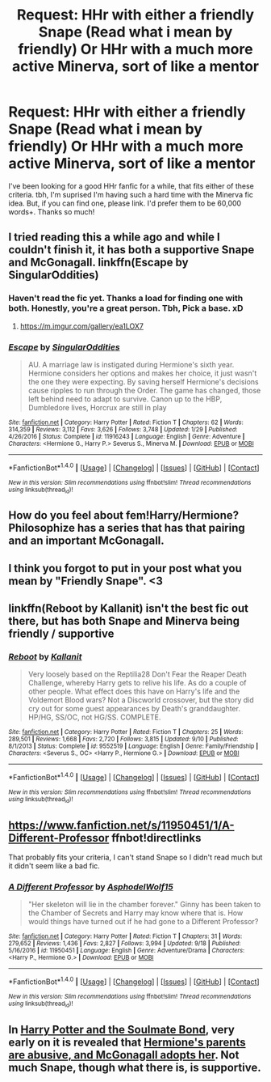 #+TITLE: Request: HHr with either a friendly Snape (Read what i mean by friendly) Or HHr with a much more active Minerva, sort of like a mentor

* Request: HHr with either a friendly Snape (Read what i mean by friendly) Or HHr with a much more active Minerva, sort of like a mentor
:PROPERTIES:
:Author: Obsessivegamers
:Score: 3
:DateUnix: 1505877599.0
:DateShort: 2017-Sep-20
:FlairText: Request
:END:
I've been looking for a good HHr fanfic for a while, that fits either of these criteria. tbh, I'm suprised I'm having such a hard time with the Minerva fic idea. But, if you can find one, please link. I'd prefer them to be 60,000 words+. Thanks so much!


** I tried reading this a while ago and while I couldn't finish it, it has both a supportive Snape and McGonagall. linkffn(Escape by SingularOddities)
:PROPERTIES:
:Author: adreamersmusing
:Score: 4
:DateUnix: 1505877898.0
:DateShort: 2017-Sep-20
:END:

*** Haven't read the fic yet. Thanks a load for finding one with both. Honestly, you're a great person. Tbh, Pick a base. xD
:PROPERTIES:
:Author: Obsessivegamers
:Score: 3
:DateUnix: 1505878414.0
:DateShort: 2017-Sep-20
:END:

**** [[https://m.imgur.com/gallery/ea1LOX7]]
:PROPERTIES:
:Author: adreamersmusing
:Score: 1
:DateUnix: 1505883518.0
:DateShort: 2017-Sep-20
:END:


*** [[http://www.fanfiction.net/s/11916243/1/][*/Escape/*]] by [[https://www.fanfiction.net/u/6921337/SingularOddities][/SingularOddities/]]

#+begin_quote
  AU. A marriage law is instigated during Hermione's sixth year. Hermione considers her options and makes her choice, it just wasn't the one they were expecting. By saving herself Hermione's decisions cause ripples to run through the Order. The game has changed, those left behind need to adapt to survive. Canon up to the HBP, Dumbledore lives, Horcrux are still in play
#+end_quote

^{/Site/: [[http://www.fanfiction.net/][fanfiction.net]] *|* /Category/: Harry Potter *|* /Rated/: Fiction T *|* /Chapters/: 62 *|* /Words/: 314,359 *|* /Reviews/: 3,112 *|* /Favs/: 3,626 *|* /Follows/: 3,748 *|* /Updated/: 1/29 *|* /Published/: 4/26/2016 *|* /Status/: Complete *|* /id/: 11916243 *|* /Language/: English *|* /Genre/: Adventure *|* /Characters/: <Hermione G., Harry P.> Severus S., Minerva M. *|* /Download/: [[http://www.ff2ebook.com/old/ffn-bot/index.php?id=11916243&source=ff&filetype=epub][EPUB]] or [[http://www.ff2ebook.com/old/ffn-bot/index.php?id=11916243&source=ff&filetype=mobi][MOBI]]}

--------------

*FanfictionBot*^{1.4.0} *|* [[[https://github.com/tusing/reddit-ffn-bot/wiki/Usage][Usage]]] | [[[https://github.com/tusing/reddit-ffn-bot/wiki/Changelog][Changelog]]] | [[[https://github.com/tusing/reddit-ffn-bot/issues/][Issues]]] | [[[https://github.com/tusing/reddit-ffn-bot/][GitHub]]] | [[[https://www.reddit.com/message/compose?to=tusing][Contact]]]

^{/New in this version: Slim recommendations using/ ffnbot!slim! /Thread recommendations using/ linksub(thread_id)!}
:PROPERTIES:
:Author: FanfictionBot
:Score: 1
:DateUnix: 1505877921.0
:DateShort: 2017-Sep-20
:END:


** How do you feel about fem!Harry/Hermione? Philosophize has a series that has that pairing and an important McGonagall.
:PROPERTIES:
:Author: AutumnSouls
:Score: 2
:DateUnix: 1505880156.0
:DateShort: 2017-Sep-20
:END:


** I think you forgot to put in your post what you mean by "Friendly Snape". <3
:PROPERTIES:
:Author: FerusGrim
:Score: 2
:DateUnix: 1505884951.0
:DateShort: 2017-Sep-20
:END:


** linkffn(Reboot by Kallanit) isn't the best fic out there, but has both Snape and Minerva being friendly / supportive
:PROPERTIES:
:Author: iambeeblack
:Score: 2
:DateUnix: 1505912697.0
:DateShort: 2017-Sep-20
:END:

*** [[http://www.fanfiction.net/s/9552519/1/][*/Reboot/*]] by [[https://www.fanfiction.net/u/2932352/Kallanit][/Kallanit/]]

#+begin_quote
  Very loosely based on the Reptilia28 Don't Fear the Reaper Death Challenge, whereby Harry gets to relive his life. As do a couple of other people. What effect does this have on Harry's life and the Voldemort Blood wars? Not a Discworld crossover, but the story did cry out for some guest appearances by Death's granddaughter. HP/HG, SS/OC, not HG/SS. COMPLETE.
#+end_quote

^{/Site/: [[http://www.fanfiction.net/][fanfiction.net]] *|* /Category/: Harry Potter *|* /Rated/: Fiction T *|* /Chapters/: 25 *|* /Words/: 289,501 *|* /Reviews/: 1,668 *|* /Favs/: 2,720 *|* /Follows/: 3,815 *|* /Updated/: 9/10 *|* /Published/: 8/1/2013 *|* /Status/: Complete *|* /id/: 9552519 *|* /Language/: English *|* /Genre/: Family/Friendship *|* /Characters/: <Severus S., OC> <Harry P., Hermione G.> *|* /Download/: [[http://www.ff2ebook.com/old/ffn-bot/index.php?id=9552519&source=ff&filetype=epub][EPUB]] or [[http://www.ff2ebook.com/old/ffn-bot/index.php?id=9552519&source=ff&filetype=mobi][MOBI]]}

--------------

*FanfictionBot*^{1.4.0} *|* [[[https://github.com/tusing/reddit-ffn-bot/wiki/Usage][Usage]]] | [[[https://github.com/tusing/reddit-ffn-bot/wiki/Changelog][Changelog]]] | [[[https://github.com/tusing/reddit-ffn-bot/issues/][Issues]]] | [[[https://github.com/tusing/reddit-ffn-bot/][GitHub]]] | [[[https://www.reddit.com/message/compose?to=tusing][Contact]]]

^{/New in this version: Slim recommendations using/ ffnbot!slim! /Thread recommendations using/ linksub(thread_id)!}
:PROPERTIES:
:Author: FanfictionBot
:Score: 1
:DateUnix: 1505912712.0
:DateShort: 2017-Sep-20
:END:


** [[https://www.fanfiction.net/s/11950451/1/A-Different-Professor]] ffnbot!directlinks

That probably fits your criteria, I can't stand Snape so I didn't read much but it didn't seem like a bad fic.
:PROPERTIES:
:Author: Edocsiru
:Score: 1
:DateUnix: 1505885054.0
:DateShort: 2017-Sep-20
:END:

*** [[http://www.fanfiction.net/s/11950451/1/][*/A Different Professor/*]] by [[https://www.fanfiction.net/u/4219330/AsphodelWolf15][/AsphodelWolf15/]]

#+begin_quote
  "Her skeleton will lie in the chamber forever." Ginny has been taken to the Chamber of Secrets and Harry may know where that is. How would things have turned out if he had gone to a Different Professor?
#+end_quote

^{/Site/: [[http://www.fanfiction.net/][fanfiction.net]] *|* /Category/: Harry Potter *|* /Rated/: Fiction T *|* /Chapters/: 31 *|* /Words/: 279,652 *|* /Reviews/: 1,436 *|* /Favs/: 2,827 *|* /Follows/: 3,994 *|* /Updated/: 9/18 *|* /Published/: 5/16/2016 *|* /id/: 11950451 *|* /Language/: English *|* /Genre/: Adventure/Drama *|* /Characters/: <Harry P., Hermione G.> *|* /Download/: [[http://www.ff2ebook.com/old/ffn-bot/index.php?id=11950451&source=ff&filetype=epub][EPUB]] or [[http://www.ff2ebook.com/old/ffn-bot/index.php?id=11950451&source=ff&filetype=mobi][MOBI]]}

--------------

*FanfictionBot*^{1.4.0} *|* [[[https://github.com/tusing/reddit-ffn-bot/wiki/Usage][Usage]]] | [[[https://github.com/tusing/reddit-ffn-bot/wiki/Changelog][Changelog]]] | [[[https://github.com/tusing/reddit-ffn-bot/issues/][Issues]]] | [[[https://github.com/tusing/reddit-ffn-bot/][GitHub]]] | [[[https://www.reddit.com/message/compose?to=tusing][Contact]]]

^{/New in this version: Slim recommendations using/ ffnbot!slim! /Thread recommendations using/ linksub(thread_id)!}
:PROPERTIES:
:Author: FanfictionBot
:Score: 1
:DateUnix: 1505886187.0
:DateShort: 2017-Sep-20
:END:


** In [[http://keiramarcos.com/fan-fiction/harry-potter-the-soulmate-bond/][Harry Potter and the Soulmate Bond]], very early on it is revealed that [[/spoiler][Hermione's parents are abusive, and McGonagall adopts her]]. Not much Snape, though what there is, is supportive.
:PROPERTIES:
:Author: t1mepiece
:Score: 1
:DateUnix: 1505906289.0
:DateShort: 2017-Sep-20
:END:
